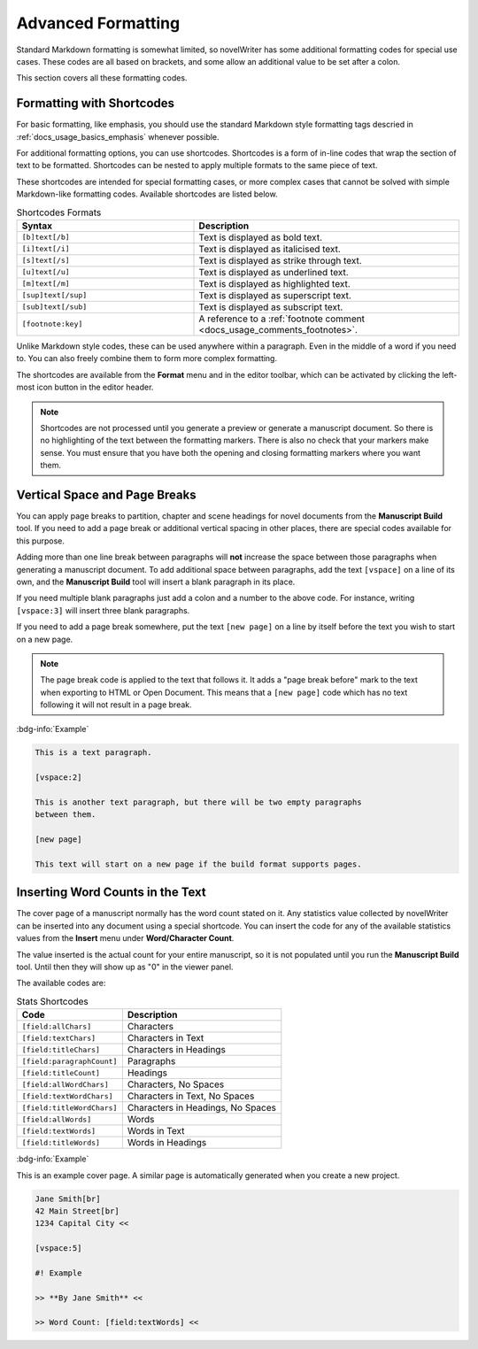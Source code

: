 .. _docs_usage_formatting:

*******************
Advanced Formatting
*******************

Standard Markdown formatting is somewhat limited, so novelWriter has some additional formatting
codes for special use cases. These codes are all based on brackets, and some allow an additional
value to be set after a colon.

This section covers all these formatting codes.


.. _docs_usage_formatting_shortcodes:

Formatting with Shortcodes
==========================

For basic formatting, like emphasis, you should use the standard Markdown style formatting tags
descried in :ref:`docs_usage_basics_emphasis` whenever possible.

For additional formatting options, you can use shortcodes. Shortcodes is a form of in-line codes
that wrap the section of text to be formatted. Shortcodes can be nested to apply multiple formats
to the same piece of text.

These shortcodes are intended for special formatting cases, or more complex cases that cannot be
solved with simple Markdown-like formatting codes. Available shortcodes are listed below.

.. csv-table:: Shortcodes Formats
   :header: "Syntax", "Description"
   :widths: 40, 60
   :class: "tight-table"

   "``[b]text[/b]``",     "Text is displayed as bold text."
   "``[i]text[/i]``",     "Text is displayed as italicised text."
   "``[s]text[/s]``",     "Text is displayed as strike through text."
   "``[u]text[/u]``",     "Text is displayed as underlined text."
   "``[m]text[/m]``",     "Text is displayed as highlighted text."
   "``[sup]text[/sup]``", "Text is displayed as superscript text."
   "``[sub]text[/sub]``", "Text is displayed as subscript text."
   "``[footnote:key]``",  "A reference to a :ref:`footnote comment <docs_usage_comments_footnotes>`."

Unlike Markdown style codes, these can be used anywhere within a paragraph. Even in the middle of a
word if you need to. You can also freely combine them to form more complex formatting.

The shortcodes are available from the **Format** menu and in the editor toolbar, which can be
activated by clicking the left-most icon button in the editor header.

.. note::

   Shortcodes are not processed until you generate a preview or generate a manuscript document. So
   there is no highlighting of the text between the formatting markers. There is also no check that
   your markers make sense. You must ensure that you have both the opening and closing formatting
   markers where you want them.

.. versionadded:: 2.2


.. _docs_usage_formatting_breaks:

Vertical Space and Page Breaks
==============================

You can apply page breaks to partition, chapter and scene headings for novel documents from the
**Manuscript Build** tool. If you need to add a page break or additional vertical spacing in other
places, there are special codes available for this purpose.

Adding more than one line break between paragraphs will **not** increase the space between those
paragraphs when generating a manuscript document. To add additional space between paragraphs, add
the text ``[vspace]`` on a line of its own, and the **Manuscript Build** tool will insert a blank
paragraph in its place.

If you need multiple blank paragraphs just add a colon and a number to the above code. For
instance, writing ``[vspace:3]`` will insert three blank paragraphs.

If you need to add a page break somewhere, put the text ``[new page]`` on a line by itself before
the text you wish to start on a new page.

.. note::

   The page break code is applied to the text that follows it. It adds a "page break before" mark
   to the text when exporting to HTML or Open Document. This means that a ``[new page]`` code which
   has no text following it will not result in a page break.

:bdg-info:`Example`

.. code-block:: md

   This is a text paragraph.

   [vspace:2]

   This is another text paragraph, but there will be two empty paragraphs
   between them.

   [new page]

   This text will start on a new page if the build format supports pages.


.. _docs_usage_formatting_counts:

Inserting Word Counts in the Text
=================================

The cover page of a manuscript normally has the word count stated on it. Any statistics value
collected by novelWriter can be inserted into any document using a special shortcode. You can
insert the code for any of the available statistics values from the **Insert** menu under
**Word/Character Count**.

The value inserted is the actual count for your entire manuscript, so it is not populated until you
run the **Manuscript Build** tool. Until then they will show up as "0" in the viewer panel.

The available codes are:

.. csv-table:: Stats Shortcodes
   :header: "Code", "Description"
   :class: "tight-table"

   "``[field:allChars]``",       "Characters"
   "``[field:textChars]``",      "Characters in Text"
   "``[field:titleChars]``",     "Characters in Headings"
   "``[field:paragraphCount]``", "Paragraphs"
   "``[field:titleCount]``",     "Headings"
   "``[field:allWordChars]``",   "Characters, No Spaces"
   "``[field:textWordChars]``",  "Characters in Text, No Spaces"
   "``[field:titleWordChars]``", "Characters in Headings, No Spaces"
   "``[field:allWords]``",       "Words"
   "``[field:textWords]``",      "Words in Text"
   "``[field:titleWords]``",     "Words in Headings"

:bdg-info:`Example`

This is an example cover page. A similar page is automatically generated when you create a new
project.

.. code-block:: md

   Jane Smith[br]
   42 Main Street[br]
   1234 Capital City <<

   [vspace:5]

   #! Example

   >> **By Jane Smith** <<

   >> Word Count: [field:textWords] <<
